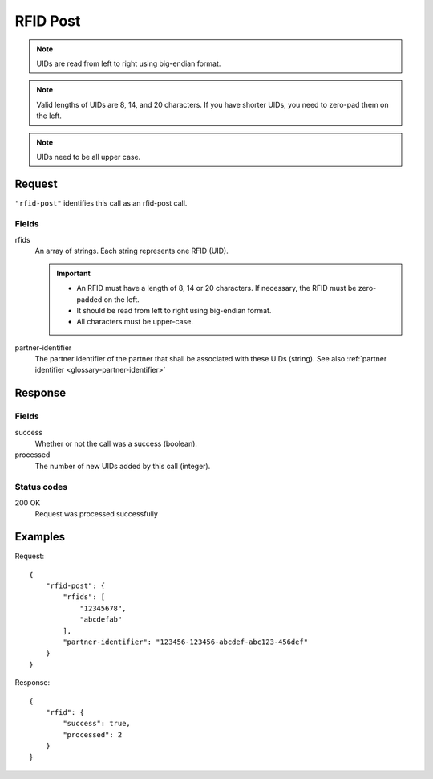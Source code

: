 .. highlight:: js

.. _calls-rfidpost-docs:

RFID Post
=========

.. note:: UIDs are read from left to right using big-endian format.

.. note:: Valid lengths of UIDs are 8, 14, and 20 characters.
          If you have shorter UIDs, you need to zero-pad them on the left.

.. note:: UIDs need to be all upper case.

Request
-------

``"rfid-post"`` identifies this call as an rfid-post call.

Fields
~~~~~~

rfids
    An array of strings. Each string represents one RFID (UID).

    .. important:: - An RFID must have a length of 8, 14 or 20 characters.
                     If necessary, the RFID must be zero-padded on the left.

                   - It should be read from left to right using big-endian format.

                   - All characters must be upper-case.

partner-identifier
    The partner identifier of the partner that shall be associated with these UIDs (string).
    See also :ref:`partner identifier <glossary-partner-identifier>`

Response
--------

Fields
~~~~~~

success
    Whether or not the call was a success (boolean).
processed
    The number of new UIDs added by this call (integer).

Status codes
~~~~~~~~~~~~

200 OK
    Request was processed successfully

Examples
--------

Request::

    {
        "rfid-post": {
            "rfids": [
                "12345678",
                "abcdefab"
            ],
            "partner-identifier": "123456-123456-abcdef-abc123-456def"
        }
    }

Response::

    {
        "rfid": {
            "success": true,
            "processed": 2
        }
    }
